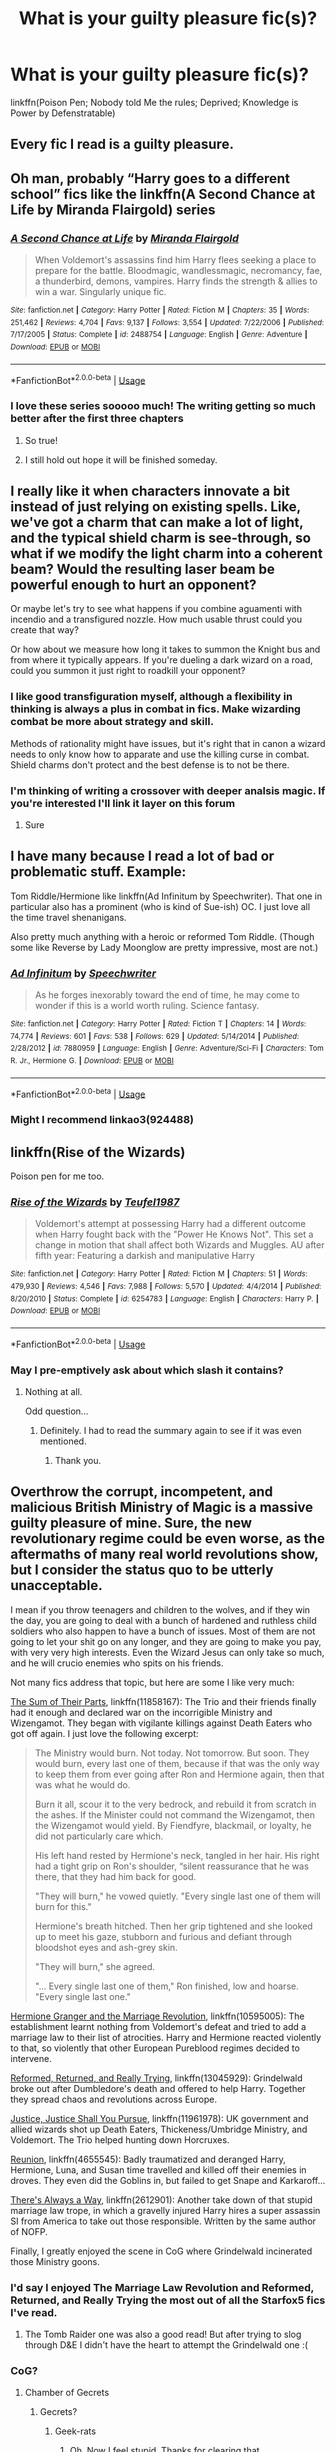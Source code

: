 #+TITLE: What is your guilty pleasure fic(s)?

* What is your guilty pleasure fic(s)?
:PROPERTIES:
:Author: harryredditalt
:Score: 60
:DateUnix: 1566759908.0
:DateShort: 2019-Aug-25
:FlairText: Request
:END:
linkffn(Poison Pen; Nobody told Me the rules; Deprived; Knowledge is Power by Defenstratable)


** Every fic I read is a guilty pleasure.
:PROPERTIES:
:Author: rek-lama
:Score: 29
:DateUnix: 1566802312.0
:DateShort: 2019-Aug-26
:END:


** Oh man, probably “Harry goes to a different school” fics like the linkffn(A Second Chance at Life by Miranda Flairgold) series
:PROPERTIES:
:Author: Amarantexx
:Score: 26
:DateUnix: 1566774073.0
:DateShort: 2019-Aug-26
:END:

*** [[https://www.fanfiction.net/s/2488754/1/][*/A Second Chance at Life/*]] by [[https://www.fanfiction.net/u/100447/Miranda-Flairgold][/Miranda Flairgold/]]

#+begin_quote
  When Voldemort's assassins find him Harry flees seeking a place to prepare for the battle. Bloodmagic, wandlessmagic, necromancy, fae, a thunderbird, demons, vampires. Harry finds the strength & allies to win a war. Singularly unique fic.
#+end_quote

^{/Site/:} ^{fanfiction.net} ^{*|*} ^{/Category/:} ^{Harry} ^{Potter} ^{*|*} ^{/Rated/:} ^{Fiction} ^{M} ^{*|*} ^{/Chapters/:} ^{35} ^{*|*} ^{/Words/:} ^{251,462} ^{*|*} ^{/Reviews/:} ^{4,704} ^{*|*} ^{/Favs/:} ^{9,137} ^{*|*} ^{/Follows/:} ^{3,554} ^{*|*} ^{/Updated/:} ^{7/22/2006} ^{*|*} ^{/Published/:} ^{7/17/2005} ^{*|*} ^{/Status/:} ^{Complete} ^{*|*} ^{/id/:} ^{2488754} ^{*|*} ^{/Language/:} ^{English} ^{*|*} ^{/Genre/:} ^{Adventure} ^{*|*} ^{/Download/:} ^{[[http://www.ff2ebook.com/old/ffn-bot/index.php?id=2488754&source=ff&filetype=epub][EPUB]]} ^{or} ^{[[http://www.ff2ebook.com/old/ffn-bot/index.php?id=2488754&source=ff&filetype=mobi][MOBI]]}

--------------

*FanfictionBot*^{2.0.0-beta} | [[https://github.com/tusing/reddit-ffn-bot/wiki/Usage][Usage]]
:PROPERTIES:
:Author: FanfictionBot
:Score: 13
:DateUnix: 1566774082.0
:DateShort: 2019-Aug-26
:END:


*** I love these series sooooo much! The writing getting so much better after the first three chapters
:PROPERTIES:
:Author: ThatWeirdBookLady
:Score: 6
:DateUnix: 1566785281.0
:DateShort: 2019-Aug-26
:END:

**** So true!
:PROPERTIES:
:Author: Amarantexx
:Score: 3
:DateUnix: 1566794877.0
:DateShort: 2019-Aug-26
:END:


**** I still hold out hope it will be finished someday.
:PROPERTIES:
:Author: nounusednames
:Score: 2
:DateUnix: 1567045042.0
:DateShort: 2019-Aug-29
:END:


** I really like it when characters innovate a bit instead of just relying on existing spells. Like, we've got a charm that can make a lot of light, and the typical shield charm is see-through, so what if we modify the light charm into a coherent beam? Would the resulting laser beam be powerful enough to hurt an opponent?

Or maybe let's try to see what happens if you combine aguamenti with incendio and a transfigured nozzle. How much usable thrust could you create that way?

Or how about we measure how long it takes to summon the Knight bus and from where it typically appears. If you're dueling a dark wizard on a road, could you summon it just right to roadkill your opponent?
:PROPERTIES:
:Author: 15_Redstones
:Score: 25
:DateUnix: 1566773307.0
:DateShort: 2019-Aug-26
:END:

*** I like good transfiguration myself, although a flexibility in thinking is always a plus in combat in fics. Make wizarding combat be more about strategy and skill.

Methods of rationality might have issues, but it's right that in canon a wizard needs to only know how to apparate and use the killing curse in combat. Shield charms don't protect and the best defense is to not be there.
:PROPERTIES:
:Score: 6
:DateUnix: 1566779544.0
:DateShort: 2019-Aug-26
:END:


*** I'm thinking of writing a crossover with deeper analsis magic. If you're interested I'll link it layer on this forum
:PROPERTIES:
:Author: baomm
:Score: 2
:DateUnix: 1566815508.0
:DateShort: 2019-Aug-26
:END:

**** Sure
:PROPERTIES:
:Author: 15_Redstones
:Score: 2
:DateUnix: 1566831713.0
:DateShort: 2019-Aug-26
:END:


** I have many because I read a lot of bad or problematic stuff. Example:

Tom Riddle/Hermione like linkffn(Ad Infinitum by Speechwriter). That one in particular also has a prominent (who is kind of Sue-ish) OC. I just love all the time travel shenanigans.

Also pretty much anything with a heroic or reformed Tom Riddle. (Though some like Reverse by Lady Moonglow are pretty impressive, most are not.)
:PROPERTIES:
:Author: MsAngelAdorer
:Score: 2
:DateUnix: 1566776692.0
:DateShort: 2019-Aug-26
:END:

*** [[https://www.fanfiction.net/s/7880959/1/][*/Ad Infinitum/*]] by [[https://www.fanfiction.net/u/822022/Speechwriter][/Speechwriter/]]

#+begin_quote
  As he forges inexorably toward the end of time, he may come to wonder if this is a world worth ruling. Science fantasy.
#+end_quote

^{/Site/:} ^{fanfiction.net} ^{*|*} ^{/Category/:} ^{Harry} ^{Potter} ^{*|*} ^{/Rated/:} ^{Fiction} ^{T} ^{*|*} ^{/Chapters/:} ^{14} ^{*|*} ^{/Words/:} ^{74,774} ^{*|*} ^{/Reviews/:} ^{601} ^{*|*} ^{/Favs/:} ^{538} ^{*|*} ^{/Follows/:} ^{629} ^{*|*} ^{/Updated/:} ^{5/14/2014} ^{*|*} ^{/Published/:} ^{2/28/2012} ^{*|*} ^{/id/:} ^{7880959} ^{*|*} ^{/Language/:} ^{English} ^{*|*} ^{/Genre/:} ^{Adventure/Sci-Fi} ^{*|*} ^{/Characters/:} ^{Tom} ^{R.} ^{Jr.,} ^{Hermione} ^{G.} ^{*|*} ^{/Download/:} ^{[[http://www.ff2ebook.com/old/ffn-bot/index.php?id=7880959&source=ff&filetype=epub][EPUB]]} ^{or} ^{[[http://www.ff2ebook.com/old/ffn-bot/index.php?id=7880959&source=ff&filetype=mobi][MOBI]]}

--------------

*FanfictionBot*^{2.0.0-beta} | [[https://github.com/tusing/reddit-ffn-bot/wiki/Usage][Usage]]
:PROPERTIES:
:Author: FanfictionBot
:Score: 1
:DateUnix: 1566776710.0
:DateShort: 2019-Aug-26
:END:


*** Might I recommend linkao3(924488)
:PROPERTIES:
:Author: ATRDCI
:Score: 1
:DateUnix: 1566783141.0
:DateShort: 2019-Aug-26
:END:


** linkffn(Rise of the Wizards)

Poison pen for me too.
:PROPERTIES:
:Score: 9
:DateUnix: 1566760231.0
:DateShort: 2019-Aug-25
:END:

*** [[https://www.fanfiction.net/s/6254783/1/][*/Rise of the Wizards/*]] by [[https://www.fanfiction.net/u/1729392/Teufel1987][/Teufel1987/]]

#+begin_quote
  Voldemort's attempt at possessing Harry had a different outcome when Harry fought back with the "Power He Knows Not". This set a change in motion that shall affect both Wizards and Muggles. AU after fifth year: Featuring a darkish and manipulative Harry
#+end_quote

^{/Site/:} ^{fanfiction.net} ^{*|*} ^{/Category/:} ^{Harry} ^{Potter} ^{*|*} ^{/Rated/:} ^{Fiction} ^{M} ^{*|*} ^{/Chapters/:} ^{51} ^{*|*} ^{/Words/:} ^{479,930} ^{*|*} ^{/Reviews/:} ^{4,546} ^{*|*} ^{/Favs/:} ^{7,988} ^{*|*} ^{/Follows/:} ^{5,570} ^{*|*} ^{/Updated/:} ^{4/4/2014} ^{*|*} ^{/Published/:} ^{8/20/2010} ^{*|*} ^{/Status/:} ^{Complete} ^{*|*} ^{/id/:} ^{6254783} ^{*|*} ^{/Language/:} ^{English} ^{*|*} ^{/Characters/:} ^{Harry} ^{P.} ^{*|*} ^{/Download/:} ^{[[http://www.ff2ebook.com/old/ffn-bot/index.php?id=6254783&source=ff&filetype=epub][EPUB]]} ^{or} ^{[[http://www.ff2ebook.com/old/ffn-bot/index.php?id=6254783&source=ff&filetype=mobi][MOBI]]}

--------------

*FanfictionBot*^{2.0.0-beta} | [[https://github.com/tusing/reddit-ffn-bot/wiki/Usage][Usage]]
:PROPERTIES:
:Author: FanfictionBot
:Score: 3
:DateUnix: 1566760245.0
:DateShort: 2019-Aug-25
:END:


*** May I pre-emptively ask about which slash it contains?
:PROPERTIES:
:Author: Tokimi-
:Score: -6
:DateUnix: 1566760933.0
:DateShort: 2019-Aug-25
:END:

**** Nothing at all.

Odd question...
:PROPERTIES:
:Score: 11
:DateUnix: 1566762837.0
:DateShort: 2019-Aug-26
:END:

***** Definitely. I had to read the summary again to see if it was even mentioned.
:PROPERTIES:
:Author: Ash_Lestrange
:Score: 5
:DateUnix: 1566763810.0
:DateShort: 2019-Aug-26
:END:

****** Thank you.
:PROPERTIES:
:Author: Tokimi-
:Score: 3
:DateUnix: 1566806306.0
:DateShort: 2019-Aug-26
:END:


** Overthrow the corrupt, incompetent, and malicious British Ministry of Magic is a massive guilty pleasure of mine. Sure, the new revolutionary regime could be even worse, as the aftermaths of many real world revolutions show, but I consider the status quo to be utterly unacceptable.

I mean if you throw teenagers and children to the wolves, and if they win the day, you are going to deal with a bunch of hardened and ruthless child soldiers who also happen to have a bunch of issues. Most of them are not going to let your shit go on any longer, and they are going to make you pay, with very very high interests. Even the Wizard Jesus can only take so much, and he will crucio enemies who spits on his friends.

Not many fics address that topic, but here are some I like very much:

[[https://www.fanfiction.net/s/11858167/1/The-Sum-of-Their-Parts][The Sum of Their Parts]], linkffn(11858167): The Trio and their friends finally had it enough and declared war on the incorrigible Ministry and Wizengamot. They began with vigilante killings against Death Eaters who got off again. I just love the following excerpt:

#+begin_quote
  The Ministry would burn. Not today. Not tomorrow. But soon. They would burn, every last one of them, because if that was the only way to keep them from ever going after Ron and Hermione again, then that was what he would do.

  Burn it all, scour it to the very bedrock, and rebuild it from scratch in the ashes. If the Minister could not command the Wizengamot, then the Wizengamot would yield. By Fiendfyre, blackmail, or loyalty, he did not particularly care which.

  His left hand rested by Hermione's neck, tangled in her hair. His right had a tight grip on Ron's shoulder, “silent reassurance that he was there, that they had him back for good.

  "They will burn," he vowed quietly. "Every single last one of them will burn for this."

  Hermione's breath hitched. Then her grip tightened and she looked up to meet his gaze, stubborn and furious and defiant through bloodshot eyes and ash-grey skin.

  "They will burn," she agreed.

  "... Every single last one of them," Ron finished, low and hoarse. "Every single last one."
#+end_quote

[[https://www.fanfiction.net/s/10595005/1/Hermione-Granger-and-the-Marriage-Law-Revolution][Hermione Granger and the Marriage Revolution]], linkffn(10595005): The establishment learnt nothing from Voldemort's defeat and tried to add a marriage law to their list of atrocities. Harry and Hermione reacted violently to that, so violently that other European Pureblood regimes decided to intervene.

[[https://www.fanfiction.net/s/13045929/1/Reformed-Returned-and-Really-Trying][Reformed, Returned, and Really Trying]], linkffn(13045929): Grindelwald broke out after Dumbledore's death and offered to help Harry. Together they spread chaos and revolutions across Europe.

[[https://www.fanfiction.net/s/11961978/1/Justice-Justice-Shall-You-Pursue][Justice, Justice Shall You Pursue]], linkffn(11961978): UK government and allied wizards shot up Death Eaters, Thickeness/Umbridge Ministry, and Voldemort. The Trio helped hunting down Horcruxes.

[[https://www.fanfiction.net/s/4655545/1/Reunion][Reunion]], linkffn(4655545): Badly traumatized and deranged Harry, Hermione, Luna, and Susan time travelled and killed off their enemies in droves. They even did the Goblins in, but failed to get Snape and Karkaroff...

[[https://www.fanfiction.net/s/2612901/1/There-s-Always-a-Way][There's Always a Way]], linkffn(2612901): Another take down of that stupid marriage law trope, in which a gravelly injured Harry hires a super assassin SI from America to take out those responsible. Written by the same author of NOFP.

Finally, I greatly enjoyed the scene in CoG where Grindelwald incinerated those Ministry goons.
:PROPERTIES:
:Author: InquisitorCOC
:Score: 8
:DateUnix: 1566763283.0
:DateShort: 2019-Aug-26
:END:

*** I'd say I enjoyed The Marriage Law Revolution and Reformed, Returned, and Really Trying the most out of all the Starfox5 fics I've read.
:PROPERTIES:
:Score: 5
:DateUnix: 1566771129.0
:DateShort: 2019-Aug-26
:END:

**** The Tomb Raider one was also a good read! But after trying to slog through D&E I didn't have the heart to attempt the Grindelwald one :(
:PROPERTIES:
:Author: hrmdurr
:Score: 2
:DateUnix: 1566783584.0
:DateShort: 2019-Aug-26
:END:


*** CoG?
:PROPERTIES:
:Author: Miqdad_Suleman
:Score: 1
:DateUnix: 1566774104.0
:DateShort: 2019-Aug-26
:END:

**** Chamber of Gecrets
:PROPERTIES:
:Author: alexgndl
:Score: 7
:DateUnix: 1566780908.0
:DateShort: 2019-Aug-26
:END:

***** Gecrets?
:PROPERTIES:
:Author: Miqdad_Suleman
:Score: 0
:DateUnix: 1566813744.0
:DateShort: 2019-Aug-26
:END:

****** Geek-rats
:PROPERTIES:
:Author: MystycMoose
:Score: 2
:DateUnix: 1567340547.0
:DateShort: 2019-Sep-01
:END:

******* Oh. Now I feel stupid. Thanks for clearing that.
:PROPERTIES:
:Author: Miqdad_Suleman
:Score: 2
:DateUnix: 1567360270.0
:DateShort: 2019-Sep-01
:END:


*** [[https://www.fanfiction.net/s/11858167/1/][*/The Sum of Their Parts/*]] by [[https://www.fanfiction.net/u/7396284/holdmybeer][/holdmybeer/]]

#+begin_quote
  For Teddy Lupin, Harry Potter would become a Dark Lord. For Teddy Lupin, Harry Potter would take down the Ministry or die trying. He should have known that Hermione and Ron wouldn't let him do it alone.
#+end_quote

^{/Site/:} ^{fanfiction.net} ^{*|*} ^{/Category/:} ^{Harry} ^{Potter} ^{*|*} ^{/Rated/:} ^{Fiction} ^{M} ^{*|*} ^{/Chapters/:} ^{11} ^{*|*} ^{/Words/:} ^{143,267} ^{*|*} ^{/Reviews/:} ^{916} ^{*|*} ^{/Favs/:} ^{4,594} ^{*|*} ^{/Follows/:} ^{2,013} ^{*|*} ^{/Updated/:} ^{4/12/2016} ^{*|*} ^{/Published/:} ^{3/24/2016} ^{*|*} ^{/Status/:} ^{Complete} ^{*|*} ^{/id/:} ^{11858167} ^{*|*} ^{/Language/:} ^{English} ^{*|*} ^{/Characters/:} ^{Harry} ^{P.,} ^{Ron} ^{W.,} ^{Hermione} ^{G.,} ^{George} ^{W.} ^{*|*} ^{/Download/:} ^{[[http://www.ff2ebook.com/old/ffn-bot/index.php?id=11858167&source=ff&filetype=epub][EPUB]]} ^{or} ^{[[http://www.ff2ebook.com/old/ffn-bot/index.php?id=11858167&source=ff&filetype=mobi][MOBI]]}

--------------

[[https://www.fanfiction.net/s/10595005/1/][*/Hermione Granger and the Marriage Law Revolution/*]] by [[https://www.fanfiction.net/u/2548648/Starfox5][/Starfox5/]]

#+begin_quote
  Hermione Granger deals with the marriage law the Wizengamot passed after Voldemort's defeat - in the style of the French Revolution. Old scores are settled but new enemies gather their forces, determined to crush the new British Ministry.
#+end_quote

^{/Site/:} ^{fanfiction.net} ^{*|*} ^{/Category/:} ^{Harry} ^{Potter} ^{*|*} ^{/Rated/:} ^{Fiction} ^{M} ^{*|*} ^{/Chapters/:} ^{31} ^{*|*} ^{/Words/:} ^{127,718} ^{*|*} ^{/Reviews/:} ^{920} ^{*|*} ^{/Favs/:} ^{1,669} ^{*|*} ^{/Follows/:} ^{1,231} ^{*|*} ^{/Updated/:} ^{2/28/2015} ^{*|*} ^{/Published/:} ^{8/5/2014} ^{*|*} ^{/Status/:} ^{Complete} ^{*|*} ^{/id/:} ^{10595005} ^{*|*} ^{/Language/:} ^{English} ^{*|*} ^{/Genre/:} ^{Drama} ^{*|*} ^{/Characters/:} ^{<Harry} ^{P.,} ^{Hermione} ^{G.>} ^{Ron} ^{W.,} ^{Viktor} ^{K.} ^{*|*} ^{/Download/:} ^{[[http://www.ff2ebook.com/old/ffn-bot/index.php?id=10595005&source=ff&filetype=epub][EPUB]]} ^{or} ^{[[http://www.ff2ebook.com/old/ffn-bot/index.php?id=10595005&source=ff&filetype=mobi][MOBI]]}

--------------

[[https://www.fanfiction.net/s/13045929/1/][*/Reformed, Returned and Really Trying/*]] by [[https://www.fanfiction.net/u/2548648/Starfox5][/Starfox5/]]

#+begin_quote
  AU. With Albus dead, there's only one wizard left to continue his fight. His oldest friend. His true love. There's no better choice for defeating a Dark Lord bent on murdering all muggleborns than the one wizard who gathered them under his banner once before. True, things went a little out of hand, but Gellert Grindelwald has changed. If only everyone else would realise this...
#+end_quote

^{/Site/:} ^{fanfiction.net} ^{*|*} ^{/Category/:} ^{Harry} ^{Potter} ^{*|*} ^{/Rated/:} ^{Fiction} ^{T} ^{*|*} ^{/Chapters/:} ^{8} ^{*|*} ^{/Words/:} ^{52,946} ^{*|*} ^{/Reviews/:} ^{201} ^{*|*} ^{/Favs/:} ^{698} ^{*|*} ^{/Follows/:} ^{418} ^{*|*} ^{/Updated/:} ^{8/31/2018} ^{*|*} ^{/Published/:} ^{8/25/2018} ^{*|*} ^{/Status/:} ^{Complete} ^{*|*} ^{/id/:} ^{13045929} ^{*|*} ^{/Language/:} ^{English} ^{*|*} ^{/Genre/:} ^{Humor/Adventure} ^{*|*} ^{/Characters/:} ^{Harry} ^{P.,} ^{Ron} ^{W.,} ^{Hermione} ^{G.,} ^{Gellert} ^{G.} ^{*|*} ^{/Download/:} ^{[[http://www.ff2ebook.com/old/ffn-bot/index.php?id=13045929&source=ff&filetype=epub][EPUB]]} ^{or} ^{[[http://www.ff2ebook.com/old/ffn-bot/index.php?id=13045929&source=ff&filetype=mobi][MOBI]]}

--------------

[[https://www.fanfiction.net/s/11961978/1/][*/Justice, Justice Shall You Pursue/*]] by [[https://www.fanfiction.net/u/5339762/White-Squirrel][/White Squirrel/]]

#+begin_quote
  Goblin courts are inhumane, the Ministry thinks it can arrange marriages, and Voldemort wants to oppress everybody. The muggle government is not amused.
#+end_quote

^{/Site/:} ^{fanfiction.net} ^{*|*} ^{/Category/:} ^{Harry} ^{Potter} ^{*|*} ^{/Rated/:} ^{Fiction} ^{K+} ^{*|*} ^{/Chapters/:} ^{6} ^{*|*} ^{/Words/:} ^{35,865} ^{*|*} ^{/Reviews/:} ^{554} ^{*|*} ^{/Favs/:} ^{2,040} ^{*|*} ^{/Follows/:} ^{1,653} ^{*|*} ^{/Updated/:} ^{10/18/2016} ^{*|*} ^{/Published/:} ^{5/23/2016} ^{*|*} ^{/Status/:} ^{Complete} ^{*|*} ^{/id/:} ^{11961978} ^{*|*} ^{/Language/:} ^{English} ^{*|*} ^{/Genre/:} ^{Parody} ^{*|*} ^{/Characters/:} ^{Harry} ^{P.,} ^{Hermione} ^{G.} ^{*|*} ^{/Download/:} ^{[[http://www.ff2ebook.com/old/ffn-bot/index.php?id=11961978&source=ff&filetype=epub][EPUB]]} ^{or} ^{[[http://www.ff2ebook.com/old/ffn-bot/index.php?id=11961978&source=ff&filetype=mobi][MOBI]]}

--------------

[[https://www.fanfiction.net/s/4655545/1/][*/Reunion/*]] by [[https://www.fanfiction.net/u/686093/Rorschach-s-Blot][/Rorschach's Blot/]]

#+begin_quote
  It all starts with Hogwarts' Class Reunion.
#+end_quote

^{/Site/:} ^{fanfiction.net} ^{*|*} ^{/Category/:} ^{Harry} ^{Potter} ^{*|*} ^{/Rated/:} ^{Fiction} ^{M} ^{*|*} ^{/Chapters/:} ^{20} ^{*|*} ^{/Words/:} ^{61,134} ^{*|*} ^{/Reviews/:} ^{1,881} ^{*|*} ^{/Favs/:} ^{5,937} ^{*|*} ^{/Follows/:} ^{3,902} ^{*|*} ^{/Updated/:} ^{3/2/2013} ^{*|*} ^{/Published/:} ^{11/14/2008} ^{*|*} ^{/Status/:} ^{Complete} ^{*|*} ^{/id/:} ^{4655545} ^{*|*} ^{/Language/:} ^{English} ^{*|*} ^{/Genre/:} ^{Humor} ^{*|*} ^{/Download/:} ^{[[http://www.ff2ebook.com/old/ffn-bot/index.php?id=4655545&source=ff&filetype=epub][EPUB]]} ^{or} ^{[[http://www.ff2ebook.com/old/ffn-bot/index.php?id=4655545&source=ff&filetype=mobi][MOBI]]}

--------------

[[https://www.fanfiction.net/s/2612901/1/][*/There's Always a Way/*]] by [[https://www.fanfiction.net/u/884184/S-TarKan][/S'TarKan/]]

#+begin_quote
  This is my response to the Marriage Law challenge after hearing about it and reading some stories... and thinking about what MY reaction would have been if I was Harry. Oneshot, complete with epilogue.
#+end_quote

^{/Site/:} ^{fanfiction.net} ^{*|*} ^{/Category/:} ^{Harry} ^{Potter} ^{*|*} ^{/Rated/:} ^{Fiction} ^{T} ^{*|*} ^{/Words/:} ^{4,064} ^{*|*} ^{/Reviews/:} ^{368} ^{*|*} ^{/Favs/:} ^{1,488} ^{*|*} ^{/Follows/:} ^{359} ^{*|*} ^{/Published/:} ^{10/10/2005} ^{*|*} ^{/Status/:} ^{Complete} ^{*|*} ^{/id/:} ^{2612901} ^{*|*} ^{/Language/:} ^{English} ^{*|*} ^{/Genre/:} ^{Adventure/Romance} ^{*|*} ^{/Characters/:} ^{Harry} ^{P.} ^{*|*} ^{/Download/:} ^{[[http://www.ff2ebook.com/old/ffn-bot/index.php?id=2612901&source=ff&filetype=epub][EPUB]]} ^{or} ^{[[http://www.ff2ebook.com/old/ffn-bot/index.php?id=2612901&source=ff&filetype=mobi][MOBI]]}

--------------

*FanfictionBot*^{2.0.0-beta} | [[https://github.com/tusing/reddit-ffn-bot/wiki/Usage][Usage]]
:PROPERTIES:
:Author: FanfictionBot
:Score: 0
:DateUnix: 1566763302.0
:DateShort: 2019-Aug-26
:END:


** My favorite guilty pleasures have to be ones involving super overpowered Harry and Grindelwald fics.

Super OP Harry because while the writing may not always be the best, it's a wish fufillment of sorts.

Grindelwald fics, any Grindelwald fics, because good ones are hard to find.
:PROPERTIES:
:Score: 4
:DateUnix: 1566786112.0
:DateShort: 2019-Aug-26
:END:

*** Got any links?
:PROPERTIES:
:Author: harryredditalt
:Score: 2
:DateUnix: 1566786139.0
:DateShort: 2019-Aug-26
:END:


** Usually I hate first person, but I love linkffn(The Seventh Horcrux). Oh and the absolute abomination of My Immortal is a joy to read on a bad day.
:PROPERTIES:
:Author: AgathaJames
:Score: 4
:DateUnix: 1566787362.0
:DateShort: 2019-Aug-26
:END:

*** [[https://www.fanfiction.net/s/10677106/1/][*/Seventh Horcrux/*]] by [[https://www.fanfiction.net/u/4112736/Emerald-Ashes][/Emerald Ashes/]]

#+begin_quote
  The presence of a foreign soul may have unexpected side effects on a growing child. I am Lord Volde...Harry Potter. I'm Harry Potter. In which Harry is insane, Hermione is a Dark Lady-in-training, Ginny is a minion, and Ron is confused.
#+end_quote

^{/Site/:} ^{fanfiction.net} ^{*|*} ^{/Category/:} ^{Harry} ^{Potter} ^{*|*} ^{/Rated/:} ^{Fiction} ^{T} ^{*|*} ^{/Chapters/:} ^{21} ^{*|*} ^{/Words/:} ^{104,212} ^{*|*} ^{/Reviews/:} ^{1,542} ^{*|*} ^{/Favs/:} ^{7,630} ^{*|*} ^{/Follows/:} ^{3,613} ^{*|*} ^{/Updated/:} ^{2/3/2015} ^{*|*} ^{/Published/:} ^{9/7/2014} ^{*|*} ^{/Status/:} ^{Complete} ^{*|*} ^{/id/:} ^{10677106} ^{*|*} ^{/Language/:} ^{English} ^{*|*} ^{/Genre/:} ^{Humor/Parody} ^{*|*} ^{/Characters/:} ^{Harry} ^{P.} ^{*|*} ^{/Download/:} ^{[[http://www.ff2ebook.com/old/ffn-bot/index.php?id=10677106&source=ff&filetype=epub][EPUB]]} ^{or} ^{[[http://www.ff2ebook.com/old/ffn-bot/index.php?id=10677106&source=ff&filetype=mobi][MOBI]]}

--------------

*FanfictionBot*^{2.0.0-beta} | [[https://github.com/tusing/reddit-ffn-bot/wiki/Usage][Usage]]
:PROPERTIES:
:Author: FanfictionBot
:Score: 2
:DateUnix: 1566787375.0
:DateShort: 2019-Aug-26
:END:


** [[https://www.fanfiction.net/s/5554780/1/][*/Poison Pen/*]] by [[https://www.fanfiction.net/u/1013852/GenkaiFan][/GenkaiFan/]]

#+begin_quote
  Harry has had enough of seeing his reputation shredded in the Daily Prophet and decides to do something about it. Only he decides to embrace his Slytherin side to rectify matters.
#+end_quote

^{/Site/:} ^{fanfiction.net} ^{*|*} ^{/Category/:} ^{Harry} ^{Potter} ^{*|*} ^{/Rated/:} ^{Fiction} ^{T} ^{*|*} ^{/Chapters/:} ^{32} ^{*|*} ^{/Words/:} ^{74,506} ^{*|*} ^{/Reviews/:} ^{9,394} ^{*|*} ^{/Favs/:} ^{24,059} ^{*|*} ^{/Follows/:} ^{9,568} ^{*|*} ^{/Updated/:} ^{6/21/2010} ^{*|*} ^{/Published/:} ^{12/3/2009} ^{*|*} ^{/Status/:} ^{Complete} ^{*|*} ^{/id/:} ^{5554780} ^{*|*} ^{/Language/:} ^{English} ^{*|*} ^{/Genre/:} ^{Drama/Humor} ^{*|*} ^{/Characters/:} ^{Harry} ^{P.} ^{*|*} ^{/Download/:} ^{[[http://www.ff2ebook.com/old/ffn-bot/index.php?id=5554780&source=ff&filetype=epub][EPUB]]} ^{or} ^{[[http://www.ff2ebook.com/old/ffn-bot/index.php?id=5554780&source=ff&filetype=mobi][MOBI]]}

--------------

[[https://www.fanfiction.net/s/10851278/1/][*/Nobody told Me the rules/*]] by [[https://www.fanfiction.net/u/5569435/Zaxaramas][/Zaxaramas/]]

#+begin_quote
  An avid Harry Potter fan gets dropped into the wizarding world. Metamorphing, AU goodness. Skewed ages
#+end_quote

^{/Site/:} ^{fanfiction.net} ^{*|*} ^{/Category/:} ^{Harry} ^{Potter} ^{*|*} ^{/Rated/:} ^{Fiction} ^{M} ^{*|*} ^{/Chapters/:} ^{68} ^{*|*} ^{/Words/:} ^{149,146} ^{*|*} ^{/Reviews/:} ^{759} ^{*|*} ^{/Favs/:} ^{2,500} ^{*|*} ^{/Follows/:} ^{1,663} ^{*|*} ^{/Updated/:} ^{3/3/2015} ^{*|*} ^{/Published/:} ^{11/26/2014} ^{*|*} ^{/Status/:} ^{Complete} ^{*|*} ^{/id/:} ^{10851278} ^{*|*} ^{/Language/:} ^{English} ^{*|*} ^{/Genre/:} ^{Humor/Adventure} ^{*|*} ^{/Characters/:} ^{Harry} ^{P.,} ^{Fleur} ^{D.,} ^{N.} ^{Tonks,} ^{OC} ^{*|*} ^{/Download/:} ^{[[http://www.ff2ebook.com/old/ffn-bot/index.php?id=10851278&source=ff&filetype=epub][EPUB]]} ^{or} ^{[[http://www.ff2ebook.com/old/ffn-bot/index.php?id=10851278&source=ff&filetype=mobi][MOBI]]}

--------------

[[https://www.fanfiction.net/s/7402590/1/][*/Deprived/*]] by [[https://www.fanfiction.net/u/3269586/The-Crimson-Lord][/The Crimson Lord/]]

#+begin_quote
  On that fateful day, two Potters were born. One was destined to be the Boy-Who-Lived. The other was forgotten by the Wizarding World. Now, as the Triwizard Tournament nears, a strange boy is contracted to defend a beautiful girl.
#+end_quote

^{/Site/:} ^{fanfiction.net} ^{*|*} ^{/Category/:} ^{Harry} ^{Potter} ^{*|*} ^{/Rated/:} ^{Fiction} ^{M} ^{*|*} ^{/Chapters/:} ^{19} ^{*|*} ^{/Words/:} ^{159,330} ^{*|*} ^{/Reviews/:} ^{3,976} ^{*|*} ^{/Favs/:} ^{12,033} ^{*|*} ^{/Follows/:} ^{11,675} ^{*|*} ^{/Updated/:} ^{4/29/2012} ^{*|*} ^{/Published/:} ^{9/22/2011} ^{*|*} ^{/id/:} ^{7402590} ^{*|*} ^{/Language/:} ^{English} ^{*|*} ^{/Genre/:} ^{Adventure/Romance} ^{*|*} ^{/Characters/:} ^{Harry} ^{P.,} ^{Fleur} ^{D.} ^{*|*} ^{/Download/:} ^{[[http://www.ff2ebook.com/old/ffn-bot/index.php?id=7402590&source=ff&filetype=epub][EPUB]]} ^{or} ^{[[http://www.ff2ebook.com/old/ffn-bot/index.php?id=7402590&source=ff&filetype=mobi][MOBI]]}

--------------

[[https://www.fanfiction.net/s/5142565/1/][*/Knowledge is Power/*]] by [[https://www.fanfiction.net/u/287810/Defenestratable][/Defenestratable/]]

#+begin_quote
  AU. Harry is two years older than canon and raised by Remus. Neville is BWL. Story of Harry's search for knowledge to cure his mother. Snarky characters, witty humor, Quidditch, deeply developed OCs. Harry/Fleur.
#+end_quote

^{/Site/:} ^{fanfiction.net} ^{*|*} ^{/Category/:} ^{Harry} ^{Potter} ^{*|*} ^{/Rated/:} ^{Fiction} ^{M} ^{*|*} ^{/Chapters/:} ^{29} ^{*|*} ^{/Words/:} ^{298,731} ^{*|*} ^{/Reviews/:} ^{500} ^{*|*} ^{/Favs/:} ^{4,142} ^{*|*} ^{/Follows/:} ^{2,283} ^{*|*} ^{/Published/:} ^{6/16/2009} ^{*|*} ^{/id/:} ^{5142565} ^{*|*} ^{/Language/:} ^{English} ^{*|*} ^{/Genre/:} ^{Fantasy/Adventure} ^{*|*} ^{/Characters/:} ^{Harry} ^{P.,} ^{Fleur} ^{D.} ^{*|*} ^{/Download/:} ^{[[http://www.ff2ebook.com/old/ffn-bot/index.php?id=5142565&source=ff&filetype=epub][EPUB]]} ^{or} ^{[[http://www.ff2ebook.com/old/ffn-bot/index.php?id=5142565&source=ff&filetype=mobi][MOBI]]}

--------------

*FanfictionBot*^{2.0.0-beta} | [[https://github.com/tusing/reddit-ffn-bot/wiki/Usage][Usage]]
:PROPERTIES:
:Author: FanfictionBot
:Score: 6
:DateUnix: 1566759935.0
:DateShort: 2019-Aug-25
:END:


** ...robst

I know, I know. I have a proper amount of shame for this.
:PROPERTIES:
:Author: AustSakuraKyzor
:Score: 3
:DateUnix: 1566787285.0
:DateShort: 2019-Aug-26
:END:

*** Same. I don't know what it is. I hate the grammar and spelling, the bashing, the overdramatic plots, and yet I keep coming back for more.
:PROPERTIES:
:Author: phantomfyre
:Score: 4
:DateUnix: 1566805963.0
:DateShort: 2019-Aug-26
:END:


** Definitely linkffn(11602420). Gimme those 11 year old criminal masterminds.
:PROPERTIES:
:Author: derivative_of_life
:Score: 2
:DateUnix: 1566818692.0
:DateShort: 2019-Aug-26
:END:

*** [[https://www.fanfiction.net/s/11602420/1/][*/Call Me Moriarty/*]] by [[https://www.fanfiction.net/u/7011953/ProfessorScrooge][/ProfessorScrooge/]]

#+begin_quote
  Jasmine Potter came out of her abusive childhood somewhat changed, showing a few sociopathic tendencies. When she lays eyes upon the wizarding world she sees oppurtunity, and decides to take up the mantle of her favourite villain. The balance of power shifts as the chessboard is shaken up by a new player. But what of her foil, Miss Granger? AU,OOC, F/F, Fem!HarryxHermione pairing
#+end_quote

^{/Site/:} ^{fanfiction.net} ^{*|*} ^{/Category/:} ^{Harry} ^{Potter} ^{*|*} ^{/Rated/:} ^{Fiction} ^{T} ^{*|*} ^{/Chapters/:} ^{19} ^{*|*} ^{/Words/:} ^{129,311} ^{*|*} ^{/Reviews/:} ^{654} ^{*|*} ^{/Favs/:} ^{2,592} ^{*|*} ^{/Follows/:} ^{3,066} ^{*|*} ^{/Updated/:} ^{7/12/2017} ^{*|*} ^{/Published/:} ^{11/7/2015} ^{*|*} ^{/id/:} ^{11602420} ^{*|*} ^{/Language/:} ^{English} ^{*|*} ^{/Genre/:} ^{Crime/Drama} ^{*|*} ^{/Characters/:} ^{<Harry} ^{P.,} ^{Hermione} ^{G.>} ^{Neville} ^{L.} ^{*|*} ^{/Download/:} ^{[[http://www.ff2ebook.com/old/ffn-bot/index.php?id=11602420&source=ff&filetype=epub][EPUB]]} ^{or} ^{[[http://www.ff2ebook.com/old/ffn-bot/index.php?id=11602420&source=ff&filetype=mobi][MOBI]]}

--------------

*FanfictionBot*^{2.0.0-beta} | [[https://github.com/tusing/reddit-ffn-bot/wiki/Usage][Usage]]
:PROPERTIES:
:Author: FanfictionBot
:Score: 0
:DateUnix: 1566818698.0
:DateShort: 2019-Aug-26
:END:


** Mostly, my guilty pleasure is bashing fics because I find them cathartic like playing [PROTOTYPE]. It's strange.
:PROPERTIES:
:Author: orion612
:Score: 2
:DateUnix: 1566822555.0
:DateShort: 2019-Aug-26
:END:


** WBWL, gender flips, and Harry goes to a different school.
:PROPERTIES:
:Author: jaguarlyra
:Score: 2
:DateUnix: 1566841716.0
:DateShort: 2019-Aug-26
:END:


** Everything by jeconias. I know it's filled with tropes (most if which the author created) but man I wish they would finish off Dawn Hogwarts
:PROPERTIES:
:Author: Commando666
:Score: 5
:DateUnix: 1566784399.0
:DateShort: 2019-Aug-26
:END:

*** Second this!

*Hope* is my eternal feel-good story. I pretty much have a permanent browser tab open to it for after I read something dark and depressing.
:PROPERTIES:
:Author: Thomaz588
:Score: 1
:DateUnix: 1566820333.0
:DateShort: 2019-Aug-26
:END:


** Anything Robst- his fics are filled with action, nonsense and the love he has for Harry-Hermione and Luna.

That he bashes Dumbledore, Weasleys and Dearh Eaters makes It even better.
:PROPERTIES:
:Author: Mypriscious
:Score: 3
:DateUnix: 1566802334.0
:DateShort: 2019-Aug-26
:END:


** I really swoon over Hermione Granger/Remus Lupin pairing stories. Don't ask.
:PROPERTIES:
:Score: 4
:DateUnix: 1566790548.0
:DateShort: 2019-Aug-26
:END:

*** I'm itching for a new one. Anything good you want to share?
:PROPERTIES:
:Author: FancyWasMyName
:Score: 4
:DateUnix: 1566822678.0
:DateShort: 2019-Aug-26
:END:

**** I've read the top rated ones: The Last Maurader, Chemistry & Timing and Debt of Time are all very well done (I think Hermione ends up with Sirius in Debit of Time? It's been a while). The Last Maurader is definitely top though. Do you have any? I think maybe I just love that disheveled professor look Remus has going on haha. Also, Hermione and Remus have that same intelligence to them that I thought would always work so well together.
:PROPERTIES:
:Score: 2
:DateUnix: 1566881147.0
:DateShort: 2019-Aug-27
:END:


** Frankly, I usually can't stand a bad writing or plots, but I absolutely adore humorous, all around insane stories, like Help! The Butter Dish is Attacking Me linkffn(2251293)
:PROPERTIES:
:Author: noanje
:Score: 2
:DateUnix: 1566787956.0
:DateShort: 2019-Aug-26
:END:

*** [[https://www.fanfiction.net/s/2251293/1/][*/Help! The Butter Dish is Attacking Me!/*]] by [[https://www.fanfiction.net/u/751583/charmingly-holly][/charmingly-holly/]]

#+begin_quote
  COMPLETE. Ginny isn't a happy camper. What with a HalfNakedFlyingDwarf following her around, butterdishes and mashed potatoes forming conspiracies against her, and the eminent doom her eyebrows are facing, Valentine's is looking pretty shabby.
#+end_quote

^{/Site/:} ^{fanfiction.net} ^{*|*} ^{/Category/:} ^{Harry} ^{Potter} ^{*|*} ^{/Rated/:} ^{Fiction} ^{K+} ^{*|*} ^{/Chapters/:} ^{10} ^{*|*} ^{/Words/:} ^{22,969} ^{*|*} ^{/Reviews/:} ^{402} ^{*|*} ^{/Favs/:} ^{335} ^{*|*} ^{/Follows/:} ^{56} ^{*|*} ^{/Updated/:} ^{3/12/2005} ^{*|*} ^{/Published/:} ^{2/5/2005} ^{*|*} ^{/Status/:} ^{Complete} ^{*|*} ^{/id/:} ^{2251293} ^{*|*} ^{/Language/:} ^{English} ^{*|*} ^{/Genre/:} ^{Humor/Romance} ^{*|*} ^{/Characters/:} ^{Ginny} ^{W.,} ^{Harry} ^{P.} ^{*|*} ^{/Download/:} ^{[[http://www.ff2ebook.com/old/ffn-bot/index.php?id=2251293&source=ff&filetype=epub][EPUB]]} ^{or} ^{[[http://www.ff2ebook.com/old/ffn-bot/index.php?id=2251293&source=ff&filetype=mobi][MOBI]]}

--------------

*FanfictionBot*^{2.0.0-beta} | [[https://github.com/tusing/reddit-ffn-bot/wiki/Usage][Usage]]
:PROPERTIES:
:Author: FanfictionBot
:Score: 1
:DateUnix: 1566787966.0
:DateShort: 2019-Aug-26
:END:


** Linkffn(Harry Potter Reads the Multiverse)
:PROPERTIES:
:Author: Bleepbloopbotz2
:Score: 1
:DateUnix: 1566760014.0
:DateShort: 2019-Aug-25
:END:

*** [[https://www.fanfiction.net/s/8918000/1/][*/Harry Potter Reads the Multiverse/*]] by [[https://www.fanfiction.net/u/2164997/Crossoverpairinglover][/Crossoverpairinglover/]]

#+begin_quote
  We've all seen Harry Potter, friends and enemies read his past, but what happens when he gains the opportunity to read the adventures of entirely different Harry Potters. Completely original stories that can range from harem tales to X-overs to pairings that don't make sense. Reading stars including students, staff, death eaters and the Dursleys. Read, Review and prosper!
#+end_quote

^{/Site/:} ^{fanfiction.net} ^{*|*} ^{/Category/:} ^{Harry} ^{Potter} ^{*|*} ^{/Rated/:} ^{Fiction} ^{M} ^{*|*} ^{/Chapters/:} ^{41} ^{*|*} ^{/Words/:} ^{185,975} ^{*|*} ^{/Reviews/:} ^{590} ^{*|*} ^{/Favs/:} ^{677} ^{*|*} ^{/Follows/:} ^{570} ^{*|*} ^{/Updated/:} ^{12/22/2014} ^{*|*} ^{/Published/:} ^{1/17/2013} ^{*|*} ^{/id/:} ^{8918000} ^{*|*} ^{/Language/:} ^{English} ^{*|*} ^{/Genre/:} ^{Humor/Adventure} ^{*|*} ^{/Characters/:} ^{Harry} ^{P.,} ^{Hermione} ^{G.,} ^{Luna} ^{L.} ^{*|*} ^{/Download/:} ^{[[http://www.ff2ebook.com/old/ffn-bot/index.php?id=8918000&source=ff&filetype=epub][EPUB]]} ^{or} ^{[[http://www.ff2ebook.com/old/ffn-bot/index.php?id=8918000&source=ff&filetype=mobi][MOBI]]}

--------------

*FanfictionBot*^{2.0.0-beta} | [[https://github.com/tusing/reddit-ffn-bot/wiki/Usage][Usage]]
:PROPERTIES:
:Author: FanfictionBot
:Score: 2
:DateUnix: 1566760035.0
:DateShort: 2019-Aug-25
:END:


** Intelligent, still evil, voldemort/tom riddle fics. Especially school days ones where he's corrupting his classmates. Also crack fic, like that one where Harry was a deer
:PROPERTIES:
:Author: tumbleweedsforever
:Score: 1
:DateUnix: 1566799957.0
:DateShort: 2019-Aug-26
:END:


** I ridiculously like this Marcus Flint and Hermione pairing. I like the alternate ending, too.

It's a marriage law, bamf hermione, Neville makes regular appearances, pureblood customs...really, it hits all my stops for ridiculous fiction I like.

NOT a "fall in love with my death eater rapist"

Linkao3(8867824)
:PROPERTIES:
:Author: bananajam1234
:Score: 1
:DateUnix: 1566928929.0
:DateShort: 2019-Aug-27
:END:


** [[https://m.fanfiction.net/s/4605681/1/The-Real-Us]]
:PROPERTIES:
:Score: 1
:DateUnix: 1566985537.0
:DateShort: 2019-Aug-28
:END:


** Since Rise of Wizards was already posted:

Linkffn(8385806) Linkffn(7724057) Linkffn(6518287) Linkffn(4545504) Linkffn(8764091) Linkffn(7875381)

Linkffn(8914586) I thought this was a good time waster until whatever the hell happened in like the last 12/13 chapters because those warnings weren't there in 2014. It's one of those great idea, but shit execution stories.
:PROPERTIES:
:Author: Ash_Lestrange
:Score: 1
:DateUnix: 1566761449.0
:DateShort: 2019-Aug-26
:END:

*** Every time I see Aspirations get recommended I'm like, "How have I not read this fic yet? It's right up my alley." And then I click on it and I'm like, "Oh, right, because the writing is hot garbage."
:PROPERTIES:
:Author: derivative_of_life
:Score: 6
:DateUnix: 1566819252.0
:DateShort: 2019-Aug-26
:END:


*** I had forgotten about To Be Queen! So many tropes (harem, Emperor Harry, many houses/many heirs), but I wish they'd finish it.
:PROPERTIES:
:Author: excelsioribus
:Score: 1
:DateUnix: 1566825065.0
:DateShort: 2019-Aug-26
:END:


*** [[https://www.fanfiction.net/s/8385806/1/][*/To Be Queen/*]] by [[https://www.fanfiction.net/u/1867395/sapphyreangel][/sapphyreangel/]]

#+begin_quote
  A new world born from the ashes of the old Magical Britain, Daphne finds herself as one of the many Consorts of the new emperor. Determined not to be forgotten, she is determined to rise among the ranks to become the first Queen Consort of the Potter reign. Main pairing - Daphne/Harry but with Harry/Harem as well.
#+end_quote

^{/Site/:} ^{fanfiction.net} ^{*|*} ^{/Category/:} ^{Harry} ^{Potter} ^{*|*} ^{/Rated/:} ^{Fiction} ^{T} ^{*|*} ^{/Chapters/:} ^{17} ^{*|*} ^{/Words/:} ^{52,465} ^{*|*} ^{/Reviews/:} ^{302} ^{*|*} ^{/Favs/:} ^{831} ^{*|*} ^{/Follows/:} ^{1,023} ^{*|*} ^{/Updated/:} ^{10/14/2014} ^{*|*} ^{/Published/:} ^{8/2/2012} ^{*|*} ^{/id/:} ^{8385806} ^{*|*} ^{/Language/:} ^{English} ^{*|*} ^{/Characters/:} ^{Daphne} ^{G.,} ^{Harry} ^{P.} ^{*|*} ^{/Download/:} ^{[[http://www.ff2ebook.com/old/ffn-bot/index.php?id=8385806&source=ff&filetype=epub][EPUB]]} ^{or} ^{[[http://www.ff2ebook.com/old/ffn-bot/index.php?id=8385806&source=ff&filetype=mobi][MOBI]]}

--------------

[[https://www.fanfiction.net/s/7724057/1/][*/Family Bonds/*]] by [[https://www.fanfiction.net/u/1777610/xXDesertRoseXx][/xXDesertRoseXx/]]

#+begin_quote
  When, after that fateful Halloween night, the wrong Potter twin is hailed the Boy Who Lived, how will Harry's life turn out? With a power he knows not, an ancient prophecy and one Severus Snape practically raising him, interesting at least is a given.
#+end_quote

^{/Site/:} ^{fanfiction.net} ^{*|*} ^{/Category/:} ^{Harry} ^{Potter} ^{*|*} ^{/Rated/:} ^{Fiction} ^{T} ^{*|*} ^{/Chapters/:} ^{76} ^{*|*} ^{/Words/:} ^{517,184} ^{*|*} ^{/Reviews/:} ^{8,227} ^{*|*} ^{/Favs/:} ^{8,054} ^{*|*} ^{/Follows/:} ^{8,169} ^{*|*} ^{/Updated/:} ^{7/5/2014} ^{*|*} ^{/Published/:} ^{1/8/2012} ^{*|*} ^{/id/:} ^{7724057} ^{*|*} ^{/Language/:} ^{English} ^{*|*} ^{/Genre/:} ^{Family/Adventure} ^{*|*} ^{/Characters/:} ^{Harry} ^{P.,} ^{Severus} ^{S.} ^{*|*} ^{/Download/:} ^{[[http://www.ff2ebook.com/old/ffn-bot/index.php?id=7724057&source=ff&filetype=epub][EPUB]]} ^{or} ^{[[http://www.ff2ebook.com/old/ffn-bot/index.php?id=7724057&source=ff&filetype=mobi][MOBI]]}

--------------

[[https://www.fanfiction.net/s/6518287/1/][*/Growing Up Black/*]] by [[https://www.fanfiction.net/u/2632911/Elvendork-Nigellus][/Elvendork Nigellus/]]

#+begin_quote
  What if Harry had been rescued from the Dursleys at age six and raised as the heir of the Noble and Most Ancient, etc.? This is the weird and wonderful story of Aries Sirius Black. AU. Part I complete. Part II complete. (Warning: Part II ends on a cliffhanger. If you dislike that fact, Part II, Chapter 35, might be a better place to stop reading.) Part III is on indefinite hiatus.
#+end_quote

^{/Site/:} ^{fanfiction.net} ^{*|*} ^{/Category/:} ^{Harry} ^{Potter} ^{*|*} ^{/Rated/:} ^{Fiction} ^{T} ^{*|*} ^{/Chapters/:} ^{70} ^{*|*} ^{/Words/:} ^{235,062} ^{*|*} ^{/Reviews/:} ^{4,830} ^{*|*} ^{/Favs/:} ^{8,163} ^{*|*} ^{/Follows/:} ^{7,999} ^{*|*} ^{/Updated/:} ^{8/19} ^{*|*} ^{/Published/:} ^{11/30/2010} ^{*|*} ^{/id/:} ^{6518287} ^{*|*} ^{/Language/:} ^{English} ^{*|*} ^{/Genre/:} ^{Family} ^{*|*} ^{/Characters/:} ^{Harry} ^{P.,} ^{Sirius} ^{B.,} ^{Draco} ^{M.,} ^{Marius} ^{B.} ^{*|*} ^{/Download/:} ^{[[http://www.ff2ebook.com/old/ffn-bot/index.php?id=6518287&source=ff&filetype=epub][EPUB]]} ^{or} ^{[[http://www.ff2ebook.com/old/ffn-bot/index.php?id=6518287&source=ff&filetype=mobi][MOBI]]}

--------------

[[https://www.fanfiction.net/s/4545504/1/][*/Aspirations/*]] by [[https://www.fanfiction.net/u/424665/megamatt09][/megamatt09/]]

#+begin_quote
  AU. Harry is shunned not only Ron, but Hermione as well after the Goblet of Fire incident. Ginny befriends Harry and history changes. Future Dark!Harry Dark!Ginny pairing, extended summary inside. Note from 2012: I'm not a huge fan of this story now, but leaving it up for historical purposes for those who do enjoy it.
#+end_quote

^{/Site/:} ^{fanfiction.net} ^{*|*} ^{/Category/:} ^{Harry} ^{Potter} ^{*|*} ^{/Rated/:} ^{Fiction} ^{M} ^{*|*} ^{/Chapters/:} ^{55} ^{*|*} ^{/Words/:} ^{371,805} ^{*|*} ^{/Reviews/:} ^{3,489} ^{*|*} ^{/Favs/:} ^{6,139} ^{*|*} ^{/Follows/:} ^{2,642} ^{*|*} ^{/Updated/:} ^{1/24/2009} ^{*|*} ^{/Published/:} ^{9/18/2008} ^{*|*} ^{/Status/:} ^{Complete} ^{*|*} ^{/id/:} ^{4545504} ^{*|*} ^{/Language/:} ^{English} ^{*|*} ^{/Genre/:} ^{Romance/Adventure} ^{*|*} ^{/Characters/:} ^{Harry} ^{P.,} ^{Ginny} ^{W.} ^{*|*} ^{/Download/:} ^{[[http://www.ff2ebook.com/old/ffn-bot/index.php?id=4545504&source=ff&filetype=epub][EPUB]]} ^{or} ^{[[http://www.ff2ebook.com/old/ffn-bot/index.php?id=4545504&source=ff&filetype=mobi][MOBI]]}

--------------

[[https://www.fanfiction.net/s/8764091/1/][*/We Stand United/*]] by [[https://www.fanfiction.net/u/2738493/EmmyR][/EmmyR/]]

#+begin_quote
  Harry brought back Pettigrew at the end of the Third Task, changing the course of the war. With his godfather by his side, he learns the importance of having allies during turbulent times, even if they are unexpected. How will the Wizarding world react to this new, proactive Harry?
#+end_quote

^{/Site/:} ^{fanfiction.net} ^{*|*} ^{/Category/:} ^{Harry} ^{Potter} ^{*|*} ^{/Rated/:} ^{Fiction} ^{T} ^{*|*} ^{/Chapters/:} ^{51} ^{*|*} ^{/Words/:} ^{382,992} ^{*|*} ^{/Reviews/:} ^{2,410} ^{*|*} ^{/Favs/:} ^{4,197} ^{*|*} ^{/Follows/:} ^{4,961} ^{*|*} ^{/Updated/:} ^{4/30/2016} ^{*|*} ^{/Published/:} ^{12/4/2012} ^{*|*} ^{/id/:} ^{8764091} ^{*|*} ^{/Language/:} ^{English} ^{*|*} ^{/Genre/:} ^{Drama/Family} ^{*|*} ^{/Characters/:} ^{Harry} ^{P.,} ^{Sirius} ^{B.} ^{*|*} ^{/Download/:} ^{[[http://www.ff2ebook.com/old/ffn-bot/index.php?id=8764091&source=ff&filetype=epub][EPUB]]} ^{or} ^{[[http://www.ff2ebook.com/old/ffn-bot/index.php?id=8764091&source=ff&filetype=mobi][MOBI]]}

--------------

[[https://www.fanfiction.net/s/7875381/1/][*/Realizations/*]] by [[https://www.fanfiction.net/u/1816754/sbmcneil][/sbmcneil/]]

#+begin_quote
  The year after the war was a confusing time for the teen warriors. They had fought against the greatest evil - what was next? Follow them as they try to find out. Cannon pairings. Thank you to Mr Orzech for the cover image!
#+end_quote

^{/Site/:} ^{fanfiction.net} ^{*|*} ^{/Category/:} ^{Harry} ^{Potter} ^{*|*} ^{/Rated/:} ^{Fiction} ^{M} ^{*|*} ^{/Chapters/:} ^{24} ^{*|*} ^{/Words/:} ^{196,674} ^{*|*} ^{/Reviews/:} ^{729} ^{*|*} ^{/Favs/:} ^{861} ^{*|*} ^{/Follows/:} ^{1,139} ^{*|*} ^{/Updated/:} ^{7/15/2017} ^{*|*} ^{/Published/:} ^{2/26/2012} ^{*|*} ^{/id/:} ^{7875381} ^{*|*} ^{/Language/:} ^{English} ^{*|*} ^{/Genre/:} ^{Romance/Drama} ^{*|*} ^{/Characters/:} ^{<Harry} ^{P.,} ^{Ginny} ^{W.>} ^{<Hermione} ^{G.,} ^{Ron} ^{W.>} ^{*|*} ^{/Download/:} ^{[[http://www.ff2ebook.com/old/ffn-bot/index.php?id=7875381&source=ff&filetype=epub][EPUB]]} ^{or} ^{[[http://www.ff2ebook.com/old/ffn-bot/index.php?id=7875381&source=ff&filetype=mobi][MOBI]]}

--------------

[[https://www.fanfiction.net/s/8914586/1/][*/Harry Potter: Junior Inquisitor/*]] by [[https://www.fanfiction.net/u/2936579/sprinter1988][/sprinter1988/]]

#+begin_quote
  Before the start of fifth year Dumbledore changes the plans. Unfortunately he didn't bother to inform Harry. At his trial, Harry realises that it is down to him to save his own skin. To do so his Slytherin side must come out to play, and once it's out it sticks around turning life at Hogwarts on its head. Warnings: EvilDumbles, SheepOrder/Staff, GoodGuysDontGetEverythingTheirWay
#+end_quote

^{/Site/:} ^{fanfiction.net} ^{*|*} ^{/Category/:} ^{Harry} ^{Potter} ^{*|*} ^{/Rated/:} ^{Fiction} ^{T} ^{*|*} ^{/Chapters/:} ^{37} ^{*|*} ^{/Words/:} ^{218,697} ^{*|*} ^{/Reviews/:} ^{8,542} ^{*|*} ^{/Favs/:} ^{14,021} ^{*|*} ^{/Follows/:} ^{17,345} ^{*|*} ^{/Updated/:} ^{8/20/2016} ^{*|*} ^{/Published/:} ^{1/16/2013} ^{*|*} ^{/id/:} ^{8914586} ^{*|*} ^{/Language/:} ^{English} ^{*|*} ^{/Genre/:} ^{Adventure/Drama} ^{*|*} ^{/Characters/:} ^{Harry} ^{P.,} ^{Susan} ^{B.,} ^{Hannah} ^{A.,} ^{Amelia} ^{B.} ^{*|*} ^{/Download/:} ^{[[http://www.ff2ebook.com/old/ffn-bot/index.php?id=8914586&source=ff&filetype=epub][EPUB]]} ^{or} ^{[[http://www.ff2ebook.com/old/ffn-bot/index.php?id=8914586&source=ff&filetype=mobi][MOBI]]}

--------------

*FanfictionBot*^{2.0.0-beta} | [[https://github.com/tusing/reddit-ffn-bot/wiki/Usage][Usage]]
:PROPERTIES:
:Author: FanfictionBot
:Score: 1
:DateUnix: 1566761467.0
:DateShort: 2019-Aug-26
:END:


*** Aspirations is sadly one of MegaMatt09's best fics.

Junior Inquisitor has potential.
:PROPERTIES:
:Score: 0
:DateUnix: 1566771212.0
:DateShort: 2019-Aug-26
:END:


** Anything by Dogbertcarroll, the way that rule of funny is always the preference never makes me leave without a laugh, not only for HP either, any fandom can be hilarious if the fic is his.
:PROPERTIES:
:Author: alelp
:Score: 1
:DateUnix: 1566785805.0
:DateShort: 2019-Aug-26
:END:
